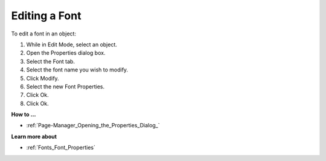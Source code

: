 .. |img_def_Properties_button_bmp| image:: images/Properties_button.bmp


.. _Fonts_Editing_a_Font:


Editing a Font
==============

To edit a font in an object:

1.	While in Edit Mode, select an object.

2.	Open the Properties |img_def_Properties_button_bmp| dialog box.

3.	Select the Font tab.

4.	Select the font name you wish to modify.

5.	Click Modify.

6.	Select the new Font Properties.

7.	Click Ok.

8.	Click Ok.



**How to …** 

*	:ref:`Page-Manager_Opening_the_Properties_Dialog_` 




**Learn more about** 

*	:ref:`Fonts_Font_Properties` 



